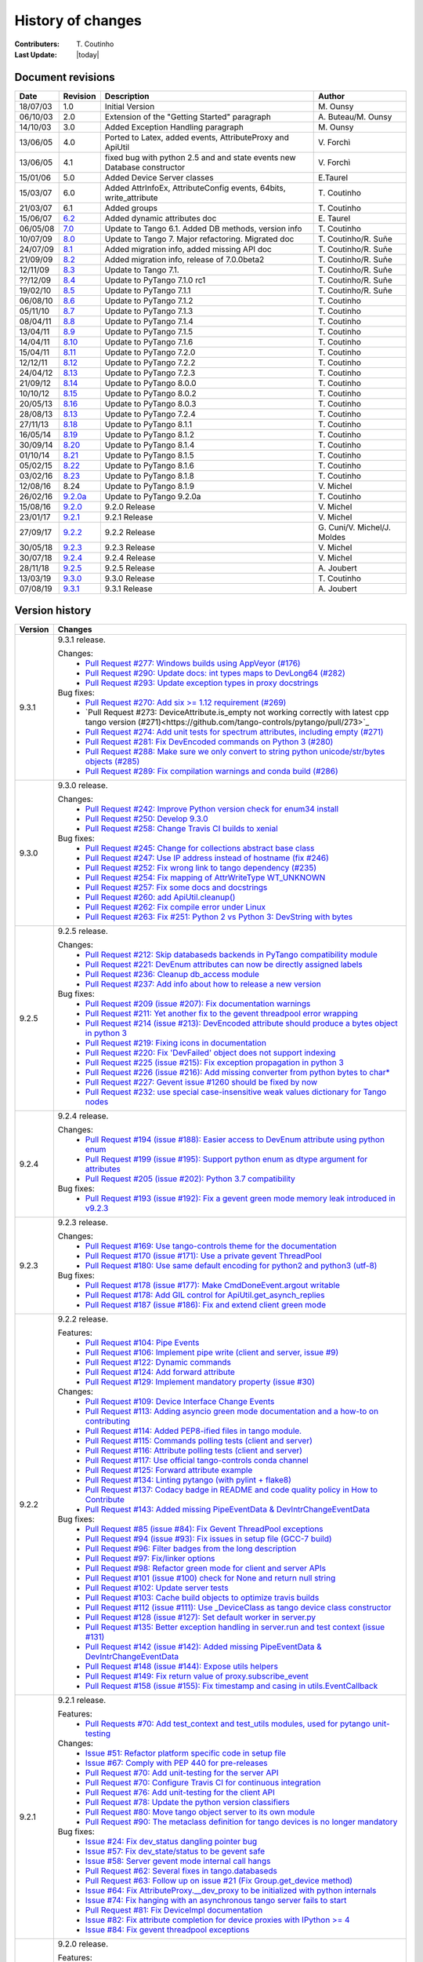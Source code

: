 .. _pytango-history-changes:

==================
History of changes
==================

:Contributers: T\. Coutinho

:Last Update: |today|

.. _pytango-revisions:

Document revisions
-------------------

+----------+----------------------------------------------------------------------------------+-----------------------------------------------------+--------------------------------+
| Date     | Revision                                                                         | Description                                         | Author                         |
+==========+==================================================================================+=====================================================+================================+
| 18/07/03 | 1.0                                                                              | Initial Version                                     | M\. Ounsy                      |
+----------+----------------------------------------------------------------------------------+-----------------------------------------------------+--------------------------------+
| 06/10/03 | 2.0                                                                              | Extension of the "Getting Started" paragraph        | A\. Buteau/M\. Ounsy           |
+----------+----------------------------------------------------------------------------------+-----------------------------------------------------+--------------------------------+
| 14/10/03 | 3.0                                                                              | Added Exception Handling paragraph                  | M\. Ounsy                      |
+----------+----------------------------------------------------------------------------------+-----------------------------------------------------+--------------------------------+
| 13/06/05 | 4.0                                                                              | Ported to Latex, added events, AttributeProxy       | V\. Forchì                     |
|          |                                                                                  | and ApiUtil                                         |                                |
+----------+----------------------------------------------------------------------------------+-----------------------------------------------------+--------------------------------+
|          |                                                                                  | fixed bug with python 2.5 and and state events      |                                |
| 13/06/05 | 4.1                                                                              | new Database constructor                            | V\. Forchì                     |
+----------+----------------------------------------------------------------------------------+-----------------------------------------------------+--------------------------------+
| 15/01/06 | 5.0                                                                              | Added Device Server classes                         | E\.Taurel                      |
+----------+----------------------------------------------------------------------------------+-----------------------------------------------------+--------------------------------+
| 15/03/07 | 6.0                                                                              | Added AttrInfoEx, AttributeConfig events, 64bits,   | T\. Coutinho                   |
|          |                                                                                  | write_attribute                                     |                                |
+----------+----------------------------------------------------------------------------------+-----------------------------------------------------+--------------------------------+
| 21/03/07 | 6.1                                                                              | Added groups                                        | T\. Coutinho                   |
+----------+----------------------------------------------------------------------------------+-----------------------------------------------------+--------------------------------+
| 15/06/07 | `6.2 <http://www.tango-controls.org/Documents/bindings/PyTango-3.0.3.pdf>`_      | Added dynamic attributes doc                        | E\. Taurel                     |
+----------+----------------------------------------------------------------------------------+-----------------------------------------------------+--------------------------------+
| 06/05/08 | `7.0 <http://www.tango-controls.org/Documents/bindings/PyTango-3.0.4.pdf>`_      | Update to Tango 6.1. Added DB methods, version info | T\. Coutinho                   |
+----------+----------------------------------------------------------------------------------+-----------------------------------------------------+--------------------------------+
| 10/07/09 | `8.0 <http://www.tango-controls.org/static/PyTango/v7/doc/html/index.html>`_     | Update to Tango 7. Major refactoring. Migrated doc  | T\. Coutinho/R\. Suñe          |
+----------+----------------------------------------------------------------------------------+-----------------------------------------------------+--------------------------------+
| 24/07/09 | `8.1 <http://www.tango-controls.org/static/PyTango/v7/doc/html/index.html>`_     | Added migration info, added missing API doc         | T\. Coutinho/R\. Suñe          |
+----------+----------------------------------------------------------------------------------+-----------------------------------------------------+--------------------------------+
| 21/09/09 | `8.2 <http://www.tango-controls.org/static/PyTango/v7/doc/html/index.html>`_     | Added migration info, release of 7.0.0beta2         | T\. Coutinho/R\. Suñe          |
+----------+----------------------------------------------------------------------------------+-----------------------------------------------------+--------------------------------+
| 12/11/09 | `8.3 <http://www.tango-controls.org/static/PyTango/v71/doc/html/index.html>`_    | Update to Tango 7.1.                                | T\. Coutinho/R\. Suñe          |
+----------+----------------------------------------------------------------------------------+-----------------------------------------------------+--------------------------------+
| ??/12/09 | `8.4 <http://www.tango-controls.org/static/PyTango/v71rc1/doc/html/index.html>`_ | Update to PyTango 7.1.0 rc1                         | T\. Coutinho/R\. Suñe          |
+----------+----------------------------------------------------------------------------------+-----------------------------------------------------+--------------------------------+
| 19/02/10 | `8.5 <http://www.tango-controls.org/static/PyTango/v711/doc/html/index.html>`_   | Update to PyTango 7.1.1                             | T\. Coutinho/R\. Suñe          |
+----------+----------------------------------------------------------------------------------+-----------------------------------------------------+--------------------------------+
| 06/08/10 | `8.6 <http://www.tango-controls.org/static/PyTango/v712/doc/html/index.html>`_   | Update to PyTango 7.1.2                             | T\. Coutinho                   |
+----------+----------------------------------------------------------------------------------+-----------------------------------------------------+--------------------------------+
| 05/11/10 | `8.7 <http://www.tango-controls.org/static/PyTango/v713/doc/html/index.html>`_   | Update to PyTango 7.1.3                             | T\. Coutinho                   |
+----------+----------------------------------------------------------------------------------+-----------------------------------------------------+--------------------------------+
| 08/04/11 | `8.8 <http://www.tango-controls.org/static/PyTango/v714/doc/html/index.html>`_   | Update to PyTango 7.1.4                             | T\. Coutinho                   |
+----------+----------------------------------------------------------------------------------+-----------------------------------------------------+--------------------------------+
| 13/04/11 | `8.9 <http://www.tango-controls.org/static/PyTango/v715/doc/html/index.html>`_   | Update to PyTango 7.1.5                             | T\. Coutinho                   |
+----------+----------------------------------------------------------------------------------+-----------------------------------------------------+--------------------------------+
| 14/04/11 | `8.10 <http://www.tango-controls.org/static/PyTango/v716/doc/html/index.html>`_  | Update to PyTango 7.1.6                             | T\. Coutinho                   |
+----------+----------------------------------------------------------------------------------+-----------------------------------------------------+--------------------------------+
| 15/04/11 | `8.11 <http://www.tango-controls.org/static/PyTango/v720/doc/html/index.html>`_  | Update to PyTango 7.2.0                             | T\. Coutinho                   |
+----------+----------------------------------------------------------------------------------+-----------------------------------------------------+--------------------------------+
| 12/12/11 | `8.12 <http://www.tango-controls.org/static/PyTango/v722/doc/html/index.html>`_  | Update to PyTango 7.2.2                             | T\. Coutinho                   |
+----------+----------------------------------------------------------------------------------+-----------------------------------------------------+--------------------------------+
| 24/04/12 | `8.13 <http://www.tango-controls.org/static/PyTango/v723/doc/html/index.html>`_  | Update to PyTango 7.2.3                             | T\. Coutinho                   |
+----------+----------------------------------------------------------------------------------+-----------------------------------------------------+--------------------------------+
| 21/09/12 | `8.14 <http://www.tango-controls.org/static/PyTango/v800/doc/html/index.html>`_  | Update to PyTango 8.0.0                             | T\. Coutinho                   |
+----------+----------------------------------------------------------------------------------+-----------------------------------------------------+--------------------------------+
| 10/10/12 | `8.15 <http://www.tango-controls.org/static/PyTango/v802/doc/html/index.html>`_  | Update to PyTango 8.0.2                             | T\. Coutinho                   |
+----------+----------------------------------------------------------------------------------+-----------------------------------------------------+--------------------------------+
| 20/05/13 | `8.16 <http://www.tango-controls.org/static/PyTango/v803/doc/html/index.html>`_  | Update to PyTango 8.0.3                             | T\. Coutinho                   |
+----------+----------------------------------------------------------------------------------+-----------------------------------------------------+--------------------------------+
| 28/08/13 | `8.13 <http://www.tango-controls.org/static/PyTango/v723/doc/html/index.html>`_  | Update to PyTango 7.2.4                             | T\. Coutinho                   |
+----------+----------------------------------------------------------------------------------+-----------------------------------------------------+--------------------------------+
| 27/11/13 | `8.18 <http://www.tango-controls.org/static/PyTango/v811/doc/html/index.html>`_  | Update to PyTango 8.1.1                             | T\. Coutinho                   |
+----------+----------------------------------------------------------------------------------+-----------------------------------------------------+--------------------------------+
| 16/05/14 | `8.19 <http://www.tango-controls.org/static/PyTango/v812/doc/html/index.html>`_  | Update to PyTango 8.1.2                             | T\. Coutinho                   |
+----------+----------------------------------------------------------------------------------+-----------------------------------------------------+--------------------------------+
| 30/09/14 | `8.20 <http://www.tango-controls.org/static/PyTango/v814/doc/html/index.html>`_  | Update to PyTango 8.1.4                             | T\. Coutinho                   |
+----------+----------------------------------------------------------------------------------+-----------------------------------------------------+--------------------------------+
| 01/10/14 | `8.21 <http://www.tango-controls.org/static/PyTango/v815/doc/html/index.html>`_  | Update to PyTango 8.1.5                             | T\. Coutinho                   |
+----------+----------------------------------------------------------------------------------+-----------------------------------------------------+--------------------------------+
| 05/02/15 | `8.22 <http://www.esrf.fr/computing/cs/tango/pytango/v816/index.html>`_          | Update to PyTango 8.1.6                             | T\. Coutinho                   |
+----------+----------------------------------------------------------------------------------+-----------------------------------------------------+--------------------------------+
| 03/02/16 | `8.23 <http://www.esrf.fr/computing/cs/tango/pytango/v818/index.html>`_          | Update to PyTango 8.1.8                             | T\. Coutinho                   |
+----------+----------------------------------------------------------------------------------+-----------------------------------------------------+--------------------------------+
| 12/08/16 |  8.24                                                                            | Update to PyTango 8.1.9                             | V\. Michel                     |
+----------+----------------------------------------------------------------------------------+-----------------------------------------------------+--------------------------------+
| 26/02/16 | `9.2.0a <http://www.esrf.fr/computing/cs/tango/pytango/v920>`_                   | Update to PyTango 9.2.0a                            | T\. Coutinho                   |
+----------+----------------------------------------------------------------------------------+-----------------------------------------------------+--------------------------------+
| 15/08/16 | `9.2.0 <http://pytango.readthedocs.io/en/v9.2.0>`_                               | 9.2.0 Release                                       | V\. Michel                     |
+----------+----------------------------------------------------------------------------------+-----------------------------------------------------+--------------------------------+
| 23/01/17 | `9.2.1 <http://pytango.readthedocs.io/en/v9.2.1>`_                               | 9.2.1 Release                                       | V\. Michel                     |
+----------+----------------------------------------------------------------------------------+-----------------------------------------------------+--------------------------------+
| 27/09/17 | `9.2.2 <http://pytango.readthedocs.io/en/v9.2.2>`_                               | 9.2.2 Release                                       | G\. Cuni/V\. Michel/J\. Moldes |
+----------+----------------------------------------------------------------------------------+-----------------------------------------------------+--------------------------------+
| 30/05/18 | `9.2.3 <http://pytango.readthedocs.io/en/v9.2.3>`_                               | 9.2.3 Release                                       | V\. Michel                     |
+----------+----------------------------------------------------------------------------------+-----------------------------------------------------+--------------------------------+
| 30/07/18 | `9.2.4 <http://pytango.readthedocs.io/en/v9.2.4>`_                               | 9.2.4 Release                                       | V\. Michel                     |
+----------+----------------------------------------------------------------------------------+-----------------------------------------------------+--------------------------------+
| 28/11/18 | `9.2.5 <http://pytango.readthedocs.io/en/v9.2.5>`_                               | 9.2.5 Release                                       | A\. Joubert                    |
+----------+----------------------------------------------------------------------------------+-----------------------------------------------------+--------------------------------+
| 13/03/19 | `9.3.0 <http://pytango.readthedocs.io/en/v9.3.0>`_                               | 9.3.0 Release                                       | T\. Coutinho                   |
+----------+----------------------------------------------------------------------------------+-----------------------------------------------------+--------------------------------+
| 07/08/19 | `9.3.1 <http://pytango.readthedocs.io/en/v9.3.1>`_                               | 9.3.1 Release                                       | A\. Joubert                    |
+----------+----------------------------------------------------------------------------------+-----------------------------------------------------+--------------------------------+

.. _pytango-version-history:

Version history
---------------

+----------+-----------------------------------------------------------------------------------------------------------------------------------------------------------------------+
| Version  | Changes                                                                                                                                                               |
+==========+=======================================================================================================================================================================+
| 9.3.1    | 9.3.1 release.                                                                                                                                                        |
|          |                                                                                                                                                                       |
|          | Changes:                                                                                                                                                              |
|          |     - `Pull Request #277: Windows builds using AppVeyor (#176) <https://github.com/tango-controls/pytango/pull/277>`_                                                 |
|          |     - `Pull Request #290: Update docs: int types maps to DevLong64 (#282) <https://github.com/tango-controls/pytango/pull/290>`_                                      |
|          |     - `Pull Request #293: Update exception types in proxy docstrings <https://github.com/tango-controls/pytango/pull/293>`_                                           |
|          |                                                                                                                                                                       |
|          | Bug fixes:                                                                                                                                                            |
|          |     - `Pull Request #270: Add six >= 1.12 requirement (#269) <https://github.com/tango-controls/pytango/pull/270>`_                                                   |
|          |     - `Pull Request #273: DeviceAttribute.is_empty not working correctly with latest cpp tango version (#271)<https://github.com/tango-controls/pytango/pull/273>`_   |
|          |     - `Pull Request #274: Add unit tests for spectrum attributes, including empty (#271) <https://github.com/tango-controls/pytango/pull/274>`_                       |
|          |     - `Pull Request #281: Fix DevEncoded commands on Python 3 (#280) <https://github.com/tango-controls/pytango/pull/281>`_                                           |
|          |     - `Pull Request #288: Make sure we only convert to string python unicode/str/bytes objects (#285) <https://github.com/tango-controls/pytango/pull/288>`_          |
|          |     - `Pull Request #289: Fix compilation warnings and conda build (#286) <https://github.com/tango-controls/pytango/pull/289>`_                                      |
|          |                                                                                                                                                                       |
+----------+-----------------------------------------------------------------------------------------------------------------------------------------------------------------------+
| 9.3.0    | 9.3.0 release.                                                                                                                                                        |
|          |                                                                                                                                                                       |
|          | Changes:                                                                                                                                                              |
|          |     - `Pull Request #242: Improve Python version check for enum34 install <https://github.com/tango-controls/pytango/pull/242>`_                                      |
|          |     - `Pull Request #250: Develop 9.3.0 <https://github.com/tango-controls/pytango/pull/250>`_                                                                        |
|          |     - `Pull Request #258: Change Travis CI builds to xenial <https://github.com/tango-controls/pytango/pull/258>`_                                                    |
|          |                                                                                                                                                                       |
|          | Bug fixes:                                                                                                                                                            |
|          |     - `Pull Request #245: Change for collections abstract base class <https://github.com/tango-controls/pytango/pull/245>`_                                           |
|          |     - `Pull Request #247: Use IP address instead of hostname (fix #246) <https://github.com/tango-controls/pytango/pull/247>`_                                        |
|          |     - `Pull Request #252: Fix wrong link to tango dependency (#235) <https://github.com/tango-controls/pytango/pull/252>`_                                            |
|          |     - `Pull Request #254: Fix mapping of AttrWriteType WT_UNKNOWN <https://github.com/tango-controls/pytango/pull/254>`_                                              |
|          |     - `Pull Request #257: Fix some docs and docstrings <https://github.com/tango-controls/pytango/pull/257>`_                                                         |
|          |     - `Pull Request #260: add ApiUtil.cleanup() <https://github.com/tango-controls/pytango/pull/260>`_                                                                |
|          |     - `Pull Request #262: Fix compile error under Linux <https://github.com/tango-controls/pytango/pull/262>`_                                                        |
|          |     - `Pull Request #263: Fix #251: Python 2 vs Python 3: DevString with bytes <https://github.com/tango-controls/pytango/pull/263>`_                                 |
|          |                                                                                                                                                                       |
+----------+-----------------------------------------------------------------------------------------------------------------------------------------------------------------------+
| 9.2.5    | 9.2.5 release.                                                                                                                                                        |
|          |                                                                                                                                                                       |
|          | Changes:                                                                                                                                                              |
|          |     - `Pull Request #212: Skip databaseds backends in PyTango compatibility module  <https://github.com/tango-controls/pytango/pull/212>`_                            |
|          |     - `Pull Request #221: DevEnum attributes can now be directly assigned labels <https://github.com/tango-controls/pytango/pull/221>`_                               |
|          |     - `Pull Request #236: Cleanup db_access module  <https://github.com/tango-controls/pytango/pull/236>`_                                                            |
|          |     - `Pull Request #237: Add info about how to release a new version  <https://github.com/tango-controls/pytango/pull/237>`_                                         |
|          |                                                                                                                                                                       |
|          | Bug fixes:                                                                                                                                                            |
|          |     - `Pull Request #209 (issue #207): Fix documentation warnings  <https://github.com/tango-controls/pytango/pull/209>`_                                             |
|          |     - `Pull Request #211: Yet another fix to the gevent threadpool error wrapping  <https://github.com/tango-controls/pytango/pull/211>`_                             |
|          |     - `Pull Request #214 (issue #213): DevEncoded attribute should produce a bytes object in python 3  <https://github.com/tango-controls/pytango/pull/214>`_         |
|          |     - `Pull Request #219: Fixing icons in documentation  <https://github.com/tango-controls/pytango/pull/219>`_                                                       |
|          |     - `Pull Request #220: Fix 'DevFailed' object does not support indexing <https://github.com/tango-controls/pytango/pull/220>`_                                     |
|          |     - `Pull Request #225 (issue #215): Fix exception propagation in python 3  <https://github.com/tango-controls/pytango/pull/225>`_                                  |
|          |     - `Pull Request #226 (issue #216): Add missing converter from python bytes to char*  <https://github.com/tango-controls/pytango/pull/226>`_                       |
|          |     - `Pull Request #227: Gevent issue #1260 should be fixed by now  <https://github.com/tango-controls/pytango/pull/227>`_                                           |
|          |     - `Pull Request #232: use special case-insensitive weak values dictionary for Tango nodes <https://github.com/tango-controls/pytango/pull/232>`_                  |
|          |                                                                                                                                                                       |
+----------+-----------------------------------------------------------------------------------------------------------------------------------------------------------------------+
| 9.2.4    | 9.2.4 release.                                                                                                                                                        |
|          |                                                                                                                                                                       |
|          | Changes:                                                                                                                                                              |
|          |     - `Pull Request #194 (issue #188): Easier access to DevEnum attribute using python enum <https://github.com/tango-controls/pytango/pull/194>`_                    |
|          |     - `Pull Request #199 (issue #195): Support python enum as dtype argument for attributes <https://github.com/tango-controls/pytango/pull/199>`_                    |
|          |     - `Pull Request #205 (issue #202): Python 3.7 compatibility <https://github.com/tango-controls/pytango/pull/205>`_                                                |
|          |                                                                                                                                                                       |
|          | Bug fixes:                                                                                                                                                            |
|          |     - `Pull Request #193 (issue #192): Fix a gevent green mode memory leak introduced in v9.2.3 <https://github.com/tango-controls/pytango/pull/193>`_                |
|          |                                                                                                                                                                       |
+----------+-----------------------------------------------------------------------------------------------------------------------------------------------------------------------+
| 9.2.3    | 9.2.3 release.                                                                                                                                                        |
|          |                                                                                                                                                                       |
|          | Changes:                                                                                                                                                              |
|          |     - `Pull Request #169: Use tango-controls theme for the documentation <https://github.com/tango-controls/pytango/pull/169>`_                                       |
|          |     - `Pull Request #170 (issue #171): Use a private gevent ThreadPool <https://github.com/tango-controls/pytango/pull/170>`_                                         |
|          |     - `Pull Request #180: Use same default encoding for python2 and python3 (utf-8) <https://github.com/tango-controls/pytango/pull/180>`_                            |
|          |                                                                                                                                                                       |
|          | Bug fixes:                                                                                                                                                            |
|          |     - `Pull Request #178 (issue #177): Make CmdDoneEvent.argout writable <https://github.com/tango-controls/pytango/pull/178>`_                                       |
|          |     - `Pull Request #178: Add GIL control for ApiUtil.get_asynch_replies <https://github.com/tango-controls/pytango/pull/178>`_                                       |
|          |     - `Pull Request #187 (issue #186): Fix and extend client green mode <https://github.com/tango-controls/pytango/pull/187>`_                                        |
|          |                                                                                                                                                                       |
+----------+-----------------------------------------------------------------------------------------------------------------------------------------------------------------------+
| 9.2.2    | 9.2.2 release.                                                                                                                                                        |
|          |                                                                                                                                                                       |
|          | Features:                                                                                                                                                             |
|          |     - `Pull Request #104: Pipe Events <https://github.com/tango-controls/pytango/pull/104>`_                                                                          |
|          |     - `Pull Request #106: Implement pipe write (client and server, issue #9) <https://github.com/tango-controls/pytango/pull/106>`_                                   |
|          |     - `Pull Request #122: Dynamic commands <https://github.com/tango-controls/pytango/pull/122>`_                                                                     |
|          |     - `Pull Request #124: Add forward attribute <https://github.com/tango-controls/pytango/pull/124>`_                                                                |
|          |     - `Pull Request #129: Implement mandatory property (issue #30) <https://github.com/tango-controls/pytango/pull/129>`_                                             |
|          |                                                                                                                                                                       |
|          | Changes:                                                                                                                                                              |
|          |     - `Pull Request #109: Device Interface Change Events <https://github.com/tango-controls/pytango/pull/109>`_                                                       |
|          |     - `Pull Request #113: Adding asyncio green mode documentation and a how-to on contributing <https://github.com/tango-controls/pytango/pull/113>`_                 |
|          |     - `Pull Request #114: Added PEP8-ified files in tango module. <https://github.com/tango-controls/pytango/pull/114>`_                                              |
|          |     - `Pull Request #115: Commands polling tests (client and server) <https://github.com/tango-controls/pytango/pull/115>`_                                           |
|          |     - `Pull Request #116: Attribute polling tests (client and server) <https://github.com/tango-controls/pytango/pull/116>`_                                          |
|          |     - `Pull Request #117: Use official tango-controls conda channel <https://github.com/tango-controls/pytango/pull/117>`_                                            |
|          |     - `Pull Request #125: Forward attribute example <https://github.com/tango-controls/pytango/pull/125>`_                                                            |
|          |     - `Pull Request #134: Linting pytango (with pylint + flake8) <https://github.com/tango-controls/pytango/pull/134>`_                                               |
|          |     - `Pull Request #137: Codacy badge in README and code quality policy in How to Contribute <https://github.com/tango-controls/pytango/pull/137>`_                  |
|          |     - `Pull Request #143: Added missing PipeEventData & DevIntrChangeEventData <https://github.com/tango-controls/pytango/pull/143>`_                                 |
|          |                                                                                                                                                                       |
|          | Bug fixes:                                                                                                                                                            |
|          |     - `Pull Request #85 (issue #84): Fix Gevent ThreadPool exceptions <https://github.com/tango-controls/pytango/pull/85>`_                                           |
|          |     - `Pull Request #94 (issue #93): Fix issues in setup file (GCC-7 build) <https://github.com/tango-controls/pytango/pull/94>`_                                     |
|          |     - `Pull Request #96: Filter badges from the long description <https://github.com/tango-controls/pytango/pull/96>`_                                                |
|          |     - `Pull Request #97: Fix/linker options <https://github.com/tango-controls/pytango/pull/97>`_                                                                     |
|          |     - `Pull Request #98: Refactor green mode for client and server APIs <https://github.com/tango-controls/pytango/pull/98>`_                                         |
|          |     - `Pull Request #101 (issue #100) check for None and return null string <https://github.com/tango-controls/pytango/pull/101>`_                                    |
|          |     - `Pull Request #102: Update server tests <https://github.com/tango-controls/pytango/pull/102>`_                                                                  |
|          |     - `Pull Request #103: Cache build objects to optimize travis builds <https://github.com/tango-controls/pytango/pull/103>`_                                        |
|          |     - `Pull Request #112 (issue #111): Use _DeviceClass as tango device class constructor <https://github.com/tango-controls/pytango/pull/112>`_                      |
|          |     - `Pull Request #128 (issue #127): Set default worker in server.py <https://github.com/tango-controls/pytango/pull/128>`_                                         |
|          |     - `Pull Request #135: Better exception handling in server.run and test context (issue #131) <https://github.com/tango-controls/pytango/pull/135>`_                |
|          |     - `Pull Request #142 (issue #142): Added missing PipeEventData & DevIntrChangeEventData <https://github.com/tango-controls/pytango/pull/143>`_                    |
|          |     - `Pull Request #148 (issue #144): Expose utils helpers <https://github.com/tango-controls/pytango/pull/148>`_                                                    |
|          |     - `Pull Request #149: Fix return value of proxy.subscribe_event <https://github.com/tango-controls/pytango/pull/149>`_                                            |
|          |     - `Pull Request #158 (issue #155): Fix timestamp and casing in utils.EventCallback <https://github.com/tango-controls/pytango/pull/158>`_                         |
|          |                                                                                                                                                                       |
+----------+-----------------------------------------------------------------------------------------------------------------------------------------------------------------------+
| 9.2.1    | 9.2.1 release.                                                                                                                                                        |
|          |                                                                                                                                                                       |
|          | Features:                                                                                                                                                             |
|          |     - `Pull Requests #70: Add test_context and test_utils modules, used for pytango unit-testing <https://github.com/tango-cs/pytango/issues/70>`_                    |
|          |                                                                                                                                                                       |
|          | Changes:                                                                                                                                                              |
|          |     - `Issue #51: Refactor platform specific code in setup file <https://github.com/tango-cs/pytango/issues/51>`_                                                     |
|          |     - `Issue #67: Comply with PEP 440 for pre-releases <https://github.com/tango-cs/pytango/issues/67>`_                                                              |
|          |     - `Pull Request #70: Add unit-testing for the server API <https://github.com/tango-cs/pytango/issues/70>`_                                                        |
|          |     - `Pull Request #70: Configure Travis CI for continuous integration <https://github.com/tango-cs/pytango/issues/70>`_                                             |
|          |     - `Pull Request #76: Add unit-testing for the client API <https://github.com/tango-cs/pytango/issues/76>`_                                                        |
|          |     - `Pull Request #78: Update the python version classifiers <https://github.com/tango-cs/pytango/issues/78>`_                                                      |
|          |     - `Pull Request #80: Move tango object server to its own module <https://github.com/tango-cs/pytango/issues/80>`_                                                 |
|          |     - `Pull Request #90: The metaclass definition for tango devices is no longer mandatory <https://github.com/tango-cs/pytango/issues/90>`_                          |
|          |                                                                                                                                                                       |
|          | Bug fixes:                                                                                                                                                            |
|          |     - `Issue #24: Fix dev_status dangling pointer bug <https://github.com/tango-cs/pytango/issues/24>`_                                                               |
|          |     - `Issue #57: Fix dev_state/status to be gevent safe <https://github.com/tango-cs/pytango/issues/57>`_                                                            |
|          |     - `Issue #58: Server gevent mode internal call hangs <https://github.com/tango-cs/pytango/issues/58>`_                                                            |
|          |     - `Pull Request #62: Several fixes in tango.databaseds <https://github.com/tango-cs/pytango/issues/62>`_                                                          |
|          |     - `Pull Request #63: Follow up on issue #21 (Fix Group.get_device method) <https://github.com/tango-cs/pytango/issues/63>`_                                       |
|          |     - `Issue #64: Fix AttributeProxy.__dev_proxy to be initialized with python internals <https://github.com/tango-cs/pytango/issues/64>`_                            |
|          |     - `Issue #74: Fix hanging with an asynchronous tango server fails to start <https://github.com/tango-cs/pytango/issues/74>`_                                      |
|          |     - `Pull Request #81: Fix DeviceImpl documentation <https://github.com/tango-cs/pytango/issues/81>`_                                                               |
|          |     - `Issue #82: Fix attribute completion for device proxies with IPython >= 4 <https://github.com/tango-cs/pytango/issues/82>`_                                     |
|          |     - `Issue #84: Fix gevent threadpool exceptions <https://github.com/tango-cs/pytango/issues/84>`_                                                                  |
|          |                                                                                                                                                                       |
+----------+-----------------------------------------------------------------------------------------------------------------------------------------------------------------------+
| 9.2.0    | 9.2.0 release.                                                                                                                                                        |
|          |                                                                                                                                                                       |
|          | Features:                                                                                                                                                             |
|          |                                                                                                                                                                       |
|          |     - `Issue #37: Add display_level and polling_period as optional arguments to command decorator <https://github.com/tango-cs/pytango/issues/37>`_                   |
|          |                                                                                                                                                                       |
|          | Bug fixes:                                                                                                                                                            |
|          |                                                                                                                                                                       |
|          |     - Fix cache problem when using `DeviceProxy` through an `AttributeProxy`                                                                                          |
|          |     - Fix compilation on several platforms                                                                                                                            |
|          |     - `Issue #19: Defining new members in DeviceProxy has side effects <https://github.com/tango-cs/pytango/issues/19>`_                                              |
|          |     - Fixed bug in `beacon.add_device`                                                                                                                                |
|          |     - Fix for `get_device_list` if server_name is '*'                                                                                                                 |
|          |     - Fix `get_device_attribute_property2` if `prop_attr` is not `None`                                                                                               |
|          |     - Accept `StdStringVector` in `put_device_property`                                                                                                               |
|          |     - Map 'int' to DevLong64 and 'uint' to DevULong64                                                                                                                 |
|          |     - `Issue #22: Fix push_data_ready_event() deadlock <https://github.com/tango-cs/pytango/issues/22>`_                                                              |
|          |     - `Issue #28: Fix compilation error for constants.cpp <https://github.com/tango-cs/pytango/issues/28>`_                                                           |
|          |     - `Issue #21: Fix Group.get_device method <https://github.com/tango-cs/pytango/issues/21>`_                                                                       |
|          |     - `Issue #33: Fix internal server documentation <https://github.com/tango-cs/pytango/issues/33>`_                                                                 |
|          |                                                                                                                                                                       |
|          | Changes:                                                                                                                                                              |
|          |     - Move ITango to another project                                                                                                                                  |
|          |     - Use `setuptools` instead of `distutils`                                                                                                                         |
|          |     - Add `six` as a requirement                                                                                                                                      |
|          |     - Refactor directory structure                                                                                                                                    |
|          |     - Rename `PyTango` module to `tango` (`import PyTango` still works for backward compatibility)                                                                    |
|          |     - Add a ReST readme for GitHub and PyPI                                                                                                                           |
|          |                                                                                                                                                                       |
|          | ITango changes (moved to another project):                                                                                                                            |
|          |     - Fix itango event logger for python 3                                                                                                                            |
|          |     - Avoid deprecation warning with IPython 4.x                                                                                                                      |
|          |     - Use entry points instead of scripts                                                                                                                             |
|          |                                                                                                                                                                       |
+----------+-----------------------------------------------------------------------------------------------------------------------------------------------------------------------+
| 9.2.0a   | 9.2 alpha release. Missing:                                                                                                                                           |
|          |                                                                                                                                                                       |
|          |     - writtable pipes (client and server)                                                                                                                             |
|          |     - dynamic commands (server)                                                                                                                                       |
|          |     - device interface change event (client and server)                                                                                                               |
|          |     - pipe event (client and server)                                                                                                                                  |
|          |                                                                                                                                                                       |
|          | Bug fixes:                                                                                                                                                            |
|          |                                                                                                                                                                       |
|          |     - `776:  [pytango][8.1.8] SyntaxError: invalid syntax <https://sourceforge.net/p/tango-cs/bugs/776/>`_                                                            |
+----------+-----------------------------------------------------------------------------------------------------------------------------------------------------------------------+
| 8.1.9    | Features:                                                                                                                                                             |
|          |                                                                                                                                                                       |
|          |     - `PR #2: asyncio support for both client and server API <https://github.com/tango-cs/pytango/pull/2>`_                                                           |
|          |     - `PR #6: Expose AutoTangoMonitor and AutoTangoAllowThreads <https://github.com/tango-cs/pytango/pull/6>`_                                                        |
|          |                                                                                                                                                                       |
|          | Bug fixes:                                                                                                                                                            |
|          |                                                                                                                                                                       |
|          |     - `PR #31: Get -l flags from pkg-config <https://github.com/tango-cs/pytango/pull/31>`_                                                                           |
|          |     - `PR #15: Rename itango script to itango3 for python3 <https://github.com/tango-cs/pytango/pull/15>`_                                                            |
|          |     - `PR #14: Avoid deprecation warning with IPython 4.x <https://github.com/tango-cs/pytango/pull/14>`_                                                             |
+----------+-----------------------------------------------------------------------------------------------------------------------------------------------------------------------+
| 8.1.8    | Features:                                                                                                                                                             |
|          |                                                                                                                                                                       |
|          |     - `PR #3: Add a run_server class method to Device <https://github.com/tango-cs/pytango/pull/3>`_                                                                  |
|          |     - `PR #4: Add device inheritance <https://github.com/tango-cs/pytango/pull/4>`_                                                                                   |
|          |     - `110:  device property with auto update in database <https://sourceforge.net/p/tango-cs/feature-requests/110>`_                                                 |
|          |                                                                                                                                                                       |
|          | Bug fixes:                                                                                                                                                            |
|          |                                                                                                                                                                       |
|          |     - `690: Description attribute property <https://sourceforge.net/p/tango-cs/bugs/690/>`_                                                                           |
|          |     - `700: [pytango] useless files in the source distribution <https://sourceforge.net/p/tango-cs/bugs/700/>`_                                                       |
|          |     - `701: Memory leak in command with list argument <https://sourceforge.net/p/tango-cs/bugs/701/>`_                                                                |
|          |     - `704: Assertion failure when calling command with string array input type <https://sourceforge.net/p/tango-cs/bugs/704/>`_                                      |
|          |     - `705: Support boost_python lib name on Gentoo  <https://sourceforge.net/p/tango-cs/bugs/705/>`_                                                                 |
|          |     - `714: Memory leak in PyTango for direct server command calls <https://sourceforge.net/p/tango-cs/bugs/714>`_                                                    |
|          |     - `718: OverflowErrors with float types in 8.1.6 <https://sourceforge.net/p/tango-cs/bugs/718/>`_                                                                 |
|          |     - `724: PyTango DeviceProxy.command_inout(<str>) memory leaks <https://sourceforge.net/p/tango-cs/bugs/724/>`_                                                    |
|          |     - `736: pytango FTBFS with python 3.4 <https://sourceforge.net/p/tango-cs/bugs/736/>`_                                                                            |
|          |     - `747: PyTango event callback in gevent mode gets called in non main thread <https://sourceforge.net/p/tango-cs/bugs/736/>`_                                     |
+----------+-----------------------------------------------------------------------------------------------------------------------------------------------------------------------+
| 8.1.6    | Bug fixes:                                                                                                                                                            |
|          |                                                                                                                                                                       |
|          |     - `698: PyTango.Util discrepancy <https://sourceforge.net/p/tango-cs/bugs/698>`_                                                                                  |
|          |     - `697: PyTango.server.run does not accept old Device style classes <https://sourceforge.net/p/tango-cs/bugs/697>`_                                               |
+----------+-----------------------------------------------------------------------------------------------------------------------------------------------------------------------+
| 8.1.5    | Bug fixes:                                                                                                                                                            |
|          |                                                                                                                                                                       |
|          |     - `687: [pytango] 8.1.4 unexpected files in the source package <https://sourceforge.net/p/tango-cs/bugs/687/>`_                                                   |
|          |     - `688: PyTango 8.1.4 new style server commands don't work <https://sourceforge.net/p/tango-cs/bugs/688/>`_                                                       |
+----------+-----------------------------------------------------------------------------------------------------------------------------------------------------------------------+
| 8.1.4    | Features:                                                                                                                                                             |
|          |                                                                                                                                                                       |
|          |     - `107: Nice to check Tango/PyTango version at runtime <https://sourceforge.net/p/tango-cs/feature-requests/107>`_                                                |
|          |                                                                                                                                                                       |
|          | Bug fixes:                                                                                                                                                            |
|          |                                                                                                                                                                       |
|          |     - `659: segmentation fault when unsubscribing from events <https://sourceforge.net/p/tango-cs/bugs/659/>`_                                                        |
|          |     - `664: problem while installing PyTango 8.1.1 with pip (using pip 1.4.1) <https://sourceforge.net/p/tango-cs/bugs/664/>`_                                        |
|          |     - `678: [pytango] 8.1.2 unexpected files in the source package  <https://sourceforge.net/p/tango-cs/bugs/678/>`_                                                  |
|          |     - `679: PyTango.server tries to import missing __builtin__ module on Python 3 <https://sourceforge.net/p/tango-cs/bugs/679/>`_                                    |
|          |     - `680: Cannot import PyTango.server.run <https://sourceforge.net/p/tango-cs/bugs/680/>`_                                                                         |
|          |     - `686: Device property substitution for a multi-device server <https://sourceforge.net/p/tango-cs/bugs/686/>`_                                                   |
+----------+-----------------------------------------------------------------------------------------------------------------------------------------------------------------------+
| 8.1.3    | *SKIPPED*                                                                                                                                                             |
+----------+-----------------------------------------------------------------------------------------------------------------------------------------------------------------------+
| 8.1.2    | Features:                                                                                                                                                             |
|          |                                                                                                                                                                       |
|          |     - `98: PyTango.server.server_run needs additional post_init_callback parameter <https://sourceforge.net/p/tango-cs/feature-requests/98>`_                         |
|          |     - `102: DevEncoded attribute should support a python buffer object <https://sourceforge.net/p/tango-cs/feature-requests/102>`_                                    |
|          |     - `103: Make creation of *EventData objects possible in PyTango <https://sourceforge.net/p/tango-cs/feature-requests/103>`_                                       |
|          |                                                                                                                                                                       |
|          | Bug fixes:                                                                                                                                                            |
|          |                                                                                                                                                                       |
|          |     - `641: python3 error handling issue <https://sourceforge.net/p/tango-cs/bugs/641/>`_                                                                             |
|          |     - `648: PyTango unicode method parameters fail <https://sourceforge.net/p/tango-cs/bugs/648/>`_                                                                   |
|          |     - `649: write_attribute of spectrum/image fails in PyTango without numpy <https://sourceforge.net/p/tango-cs/bugs/649/>`_                                         |
|          |     - `650: [pytango] 8.1.1 not compatible with ipyton 1.2.0-rc1 <https://sourceforge.net/p/tango-cs/bugs/650/>`_                                                     |
|          |     - `651: PyTango segmentation fault when run a DS that use attr_data.py <https://sourceforge.net/p/tango-cs/bugs/651/>`_                                           |
|          |     - `660: command_inout_asynch (polling mode) fails <https://sourceforge.net/p/tango-cs/bugs/660/>`_                                                                |
|          |     - `666: PyTango shutdown sometimes blocks. <https://sourceforge.net/p/tango-cs/bugs/666/>`_                                                                       |
+----------+-----------------------------------------------------------------------------------------------------------------------------------------------------------------------+
| 8.1.1    | Features:                                                                                                                                                             |
|          |                                                                                                                                                                       |
|          |     - Implemented tango C++ 8.1 API                                                                                                                                   |
|          |                                                                                                                                                                       |
|          | Bug fixes:                                                                                                                                                            |
|          |                                                                                                                                                                       |
|          |     - `527: set_value() for ULong64 <https://sourceforge.net/p/tango-cs/bugs/527/>`_                                                                                  |
|          |     - `573: [pytango] python3 error with unregistered device <https://sourceforge.net/p/tango-cs/bugs/573/>`_                                                         |
|          |     - `611: URGENT fail to write attribute with PyTango 8.0.3 <https://sourceforge.net/p/tango-cs/bugs/611/>`_                                                        |
|          |     - `612: [pytango][8.0.3] failed to build from source on s390 <https://sourceforge.net/p/tango-cs/bugs/612/>`_                                                     |
|          |     - `615: Threading problem when setting a DevULong64 attribute <https://sourceforge.net/p/tango-cs/bugs/615/>`_                                                    |
|          |     - `622: PyTango broken when running on Ubuntu 13 <https://sourceforge.net/p/tango-cs/bugs/622/>`_                                                                 |
|          |     - `626: attribute_history extraction can raised an exception <https://sourceforge.net/p/tango-cs/bugs/626/>`_                                                     |
|          |     - `628: Problem in installing PyTango 8.0.3 on Scientific Linux 6 <https://sourceforge.net/p/tango-cs/bugs/628/>`_                                                |
|          |     - `635: Reading of ULong64 attributes does not work <https://sourceforge.net/p/tango-cs/bugs/635/>`_                                                              |
|          |     - `636: PyTango log messages are not filtered by level <https://sourceforge.net/p/tango-cs/bugs/636/>`_                                                           |
|          |     - `637: [pytango] segfault doing write_attribute on Group <https://sourceforge.net/p/tango-cs/bugs/637/>`_                                                        |
+----------+-----------------------------------------------------------------------------------------------------------------------------------------------------------------------+
| 8.1.0    | *SKIPPED*                                                                                                                                                             |
+----------+-----------------------------------------------------------------------------------------------------------------------------------------------------------------------+
| 8.0.3    | Features:                                                                                                                                                             |
|          |     - `88: Implement Util::server_set_event_loop method in python <https://sourceforge.net/p/tango-cs/feature-requests/88>`_                                          |
|          |                                                                                                                                                                       |
|          | Bug fixes:                                                                                                                                                            |
|          |                                                                                                                                                                       |
|          |     - `3576353: [pytango] segfault on 'RestartServer' <https://sourceforge.net/tracker/?func=detail&aid=3576353&group_id=57612&atid=484769>`_                         |
|          |     - `3579062: [pytango] Attribute missing methods <https://sourceforge.net/tracker/?func=detail&aid=3579062&group_id=57612&atid=484769>`_                           |
|          |     - `3586337: [pytango] Some DeviceClass methods are not python safe <https://sourceforge.net/tracker/?func=detail&aid=3586337&group_id=57612&atid=484769>`_        |
|          |     - `3598514: DeviceProxy.__setattr__ break python's descriptors <https://sourceforge.net/tracker/?func=detail&aid=3598514&group_id=57612&atid=484769>`_            |
|          |     - `3607779: [pytango] IPython 0.10 error <https://sourceforge.net/tracker/?func=detail&aid=3607779&group_id=57612&atid=484769>`_                                  |
|          |     - `598: Import DLL by PyTango failed on windows <https://sourceforge.net/p/tango-cs/bugs/598/>`_                                                                  |
|          |     - `605: [pytango] use distutils.version module <https://sourceforge.net/p/tango-cs/bugs/605/>`_                                                                   |
+----------+-----------------------------------------------------------------------------------------------------------------------------------------------------------------------+
| 8.0.2    | Bug fixes:                                                                                                                                                            |
|          |                                                                                                                                                                       |
|          |     - `3570970: [pytango] problem during the python3 building <https://sourceforge.net/tracker/?func=detail&aid=3570970&group_id=57612&atid=484769>`_                 |
|          |     - `3570971: [pytango] itango does not work without qtconsole <https://sourceforge.net/tracker/?func=detail&aid=3570971&group_id=57612&atid=484769>`_              |
|          |     - `3570972: [pytango] warning/error when building 8.0.0 <https://sourceforge.net/tracker/?func=detail&aid=3570972&group_id=57612&atid=484769>`_                   |
|          |     - `3570975: [pytango] problem during use of python3 version <https://sourceforge.net/tracker/?func=detail&aid=3570975&group_id=57612&atid=484769>`_               |
|          |     - `3574099: [pytango] compile error with gcc < 4.5 <https://sourceforge.net/tracker/?func=detail&aid=3574099&group_id=57612&atid=484769>`_                        |
+----------+-----------------------------------------------------------------------------------------------------------------------------------------------------------------------+
| 8.0.1    | *SKIPPED*                                                                                                                                                             |
+----------+-----------------------------------------------------------------------------------------------------------------------------------------------------------------------+
| 8.0.0    | Features:                                                                                                                                                             |
|          |                                                                                                                                                                       |
|          |     - Implemented tango C++ 8.0 API                                                                                                                                   |
|          |     - Python 3k compatible                                                                                                                                            |
|          |                                                                                                                                                                       |
|          | Bug fixes:                                                                                                                                                            |
|          |                                                                                                                                                                       |
|          |     - `3023857: DevEncoded write attribute not supported <https://sourceforge.net/tracker/?func=detail&aid=3023857&group_id=57612&atid=484769>`_                      |
|          |     - `3521545: [pytango] problem with tango profile <https://sourceforge.net/tracker/?func=detail&aid=3521545&group_id=57612&atid=484769>`_                          |
|          |     - `3530535: PyTango group writting fails <https://sourceforge.net/tracker/?func=detail&aid=3530535&group_id=57612&atid=484769>`_                                  |
|          |     - `3564959: EncodedAttribute.encode_xxx() methods don't accept bytearray  <https://sourceforge.net/tracker/?func=detail&aid=3564959&group_id=57612&atid=484769>`_ |
+----------+-----------------------------------------------------------------------------------------------------------------------------------------------------------------------+
| 7.2.4    | Bug fixes:                                                                                                                                                            |
|          |                                                                                                                                                                       |
|          |     - `551: [pytango] Some DeviceClass methods are not python safe <https://sourceforge.net/p/tango-cs/bugs/551/>`_                                                   |
+----------+-----------------------------------------------------------------------------------------------------------------------------------------------------------------------+
| 7.2.3    | Features:                                                                                                                                                             |
|          |                                                                                                                                                                       |
|          |     - `3495607: DeviceClass.device_name_factory is missing <https://sourceforge.net/tracker/?func=detail&aid=3495607&group_id=57612&atid=484772>`_                    |
|          |                                                                                                                                                                       |
|          | Bug fixes:                                                                                                                                                            |
|          |                                                                                                                                                                       |
|          |     - `3103588: documentation of PyTango.Attribute.Group <https://sourceforge.net/tracker/?func=detail&aid=3103588&group_id=57612&atid=484769>`_                      |
|          |     - `3458336: Problem with pytango 7.2.2 <https://sourceforge.net/tracker/?func=detail&aid=3458336&group_id=57612&atid=484769>`_                                    |
|          |     - `3463377: PyTango memory leak in read encoded attribute <https://sourceforge.net/tracker/?func=detail&aid=3463377&group_id=57612&atid=484769>`_                 |
|          |     - `3487930: [pytango] wrong python dependency <https://sourceforge.net/tracker/?func=detail&aid=3487930&group_id=57612&atid=484769>`_                             |
|          |     - `3511509: Attribute.set_value_date_quality for encoded does not work <https://sourceforge.net/tracker/?func=detail&aid=3511509&group_id=57612&atid=484769>`_    |
|          |     - `3514457: [pytango]  TANGO_HOST multi-host support <https://sourceforge.net/tracker/?func=detail&aid=3514457&group_id=57612&atid=484769>`_                      |
|          |     - `3520739: command_history(...) in  PyTango <https://sourceforge.net/tracker/?func=detail&aid=3520739&group_id=57612&atid=484769>`_                              |
+----------+-----------------------------------------------------------------------------------------------------------------------------------------------------------------------+
| 7.2.2    | Features:                                                                                                                                                             |
|          |                                                                                                                                                                       |
|          |     - `3305251: DS dynamic attributes discards some Attr properties <https://sourceforge.net/tracker/?func=detail&aid=3305251&group_id=57612&atid=484769>`_           |
|          |     - `3365792: DeviceProxy.<cmd_name> could be documented <https://sourceforge.net/tracker/?func=detail&aid=3365792&group_id=57612&atid=484772>`_                    |
|          |     - `3386079: add support for ipython 0.11 <https://sourceforge.net/tracker/?func=detail&aid=3386079&group_id=57612&atid=484772>`_                                  |
|          |     - `3437654: throw python exception as tango exception <https://sourceforge.net/tracker/?func=detail&aid=3437654&group_id=57612&atid=484772>`_                     |
|          |     - `3447477: spock profile installation <https://sourceforge.net/tracker/?func=detail&aid=3447477&group_id=57612&atid=484772>`_                                    |
|          |                                                                                                                                                                       |
|          | Bug fixes:                                                                                                                                                            |
|          |                                                                                                                                                                       |
|          |     - `3372371: write attribute of DevEncoded doesn't work <https://sourceforge.net/tracker/?func=detail&aid=3372371&group_id=57612&atid=484769>`_                    |
|          |     - `3374026: [pytango] pyflakes warning <https://sourceforge.net/tracker/?func=detail&aid=3374026&group_id=57612&atid=484769>`_                                    |
|          |     - `3404771: PyTango.MultiAttribute.get_attribute_list missing <https://sourceforge.net/tracker/?func=detail&aid=3404771&group_id=57612&atid=484769>`_             |
|          |     - `3405580: PyTango.MultiClassAttribute missing <https://sourceforge.net/tracker/?func=detail&aid=3405580&group_id=57612&atid=484769>`_                           |
+----------+-----------------------------------------------------------------------------------------------------------------------------------------------------------------------+
| 7.2.1    | *SKIPPED*                                                                                                                                                             |
+----------+-----------------------------------------------------------------------------------------------------------------------------------------------------------------------+
| 7.2.0    | Features:                                                                                                                                                             |
|          |                                                                                                                                                                       |
|          |     - `3286678: Add missing EncodedAttribute JPEG methods <https://sourceforge.net/tracker/?func=detail&aid=3286678&group_id=57612&atid=484772>`_                     |
+----------+-----------------------------------------------------------------------------------------------------------------------------------------------------------------------+
| 7.1.6    | Bug fixes:                                                                                                                                                            |
|          |                                                                                                                                                                       |
|          |     - 7.1.5 distribution is missing some files                                                                                                                        |
+----------+-----------------------------------------------------------------------------------------------------------------------------------------------------------------------+
| 7.1.5    | Bug fixes:                                                                                                                                                            |
|          |                                                                                                                                                                       |
|          |     - `3284174: 7.1.4 does not build with gcc 4.5 and tango 7.2.6 <https://sourceforge.net/tracker/?func=detail&aid=3284174&group_id=57612&atid=484769>`_             |
|          |     - `3284265: [pytango][7.1.4] a few files without licence and copyright <https://sourceforge.net/tracker/?func=detail&aid=3284265&group_id=57612&atid=484769>`_    |
|          |     - `3284318: copyleft vs copyright <https://sourceforge.net/tracker/?func=detail&aid=3284318&group_id=57612&atid=484769>`_                                         |
|          |     - `3284434: [pytango][doc] few ERROR during the doc generation <https://sourceforge.net/tracker/?func=detail&aid=3284434&group_id=57612&atid=484769>`_            |
|          |     - `3284435: [pytango][doc] few warning during the doc generation <https://sourceforge.net/tracker/?func=detail&aid=3284435&group_id=57612&atid=484769>`_          |
|          |     - `3284440: [pytango][spock] the profile can't be installed <https://sourceforge.net/tracker/?func=detail&aid=3284440&group_id=57612&atid=484769>`_               |
|          |     - `3285185: PyTango Device Server does not load Class Properties values <https://sourceforge.net/tracker/?func=detail&aid=3285185&group_id=57612&atid=484769>`_   |
|          |     - `3286055: PyTango 7.1.x DS using Tango C++ 7.2.x seg faults on exit <https://sourceforge.net/tracker/?func=detail&aid=3286055&group_id=57612&atid=484769>`_     |
+----------+-----------------------------------------------------------------------------------------------------------------------------------------------------------------------+
| 7.1.4    | Features:                                                                                                                                                             |
|          |                                                                                                                                                                       |
|          |     - `3274309: Generic Callback for events <https://sourceforge.net/tracker/?func=detail&aid=3274309&group_id=57612&atid=484772>`_                                   |
|          |                                                                                                                                                                       |
|          | Bug fixes:                                                                                                                                                            |
|          |                                                                                                                                                                       |
|          |     - `3011775: Seg Faults due to removed dynamic attributes <https://sourceforge.net/tracker/?func=detail&aid=3011775&group_id=57612&atid=484769>`_                  |
|          |     - `3105169: PyTango 7.1.3 does not compile with Tango 7.2.X <https://sourceforge.net/tracker/?func=detail&aid=3105169&group_id=57612&atid=484769>`_               |
|          |     - `3107243: spock profile does not work with python 2.5 <https://sourceforge.net/tracker/?func=detail&aid=3107243&group_id=57612&atid=484769>`_                   |
|          |     - `3124427: PyTango.WAttribute.set_max_value() changes min value <https://sourceforge.net/tracker/?func=detail&aid=3124427&group_id=57612&atid=484769>`_          |
|          |     - `3170399: Missing documentation about is_<attr>_allowed method <https://sourceforge.net/tracker/?func=detail&aid=3170399&group_id=57612&atid=484769>`_          |
|          |     - `3189082: Missing get_properties() for Attribute class <https://sourceforge.net/tracker/?func=detail&aid=3189082&group_id=57612&atid=484769>`_                  |
|          |     - `3196068: delete_device() not called after server_admin.Kill() <https://sourceforge.net/tracker/?func=detail&aid=3196068&group_id=57612&atid=484769>`_          |
|          |     - `3257286: Binding crashes when reading a WRITE string attribute <https://sourceforge.net/tracker/?func=detail&aid=3257286&group_id=57612&atid=484769>`_         |
|          |     - `3267628: DP.read_attribute(, extract=List/tuple) write value is wrong <https://sourceforge.net/tracker/?func=detail&aid=3267628&group_id=57612&atid=484769>`_  |
|          |     - `3274262: Database.is_multi_tango_host missing <https://sourceforge.net/tracker/?func=detail&aid=3274262&group_id=57612&atid=484769>`_                          |
|          |     - `3274319: EncodedAttribute is missing in PyTango (<= 7.1.3) <https://sourceforge.net/tracker/?func=detail&aid=3274319&group_id=57612&atid=484769>`_             |
|          |     - `3277269: read_attribute(DevEncoded) is not numpy as expected <https://sourceforge.net/tracker/?func=detail&aid=3277269&group_id=57612&atid=484769>`_           |
|          |     - `3278946: DeviceAttribute copy constructor is not working <https://sourceforge.net/tracker/?func=detail&aid=3278946&group_id=57612&atid=484769>`_               |
|          |                                                                                                                                                                       |
|          | Documentation:                                                                                                                                                        |
|          |                                                                                                                                                                       |
|          |     - Added :ref:`utilities` chapter                                                                                                                                  |
|          |     - Added :ref:`encoded` chapter                                                                                                                                    |
|          |     - Improved :ref:`server` chapter                                                                                                                                  |
+----------+-----------------------------------------------------------------------------------------------------------------------------------------------------------------------+
| 7.1.3    | Features:                                                                                                                                                             |
|          |                                                                                                                                                                       |
|          |     - tango logging with print statement                                                                                                                              |
|          |     - tango logging with decorators                                                                                                                                   |
|          |     - from sourceforge:                                                                                                                                               |
|          |     - `3060380: ApiUtil should be exported to PyTango  <https://sourceforge.net/tracker/?func=detail&aid=3060380&group_id=57612&atid=484772>`_                        |
|          |                                                                                                                                                                       |
|          | Bug fixes:                                                                                                                                                            |
|          |                                                                                                                                                                       |
|          |     - added licence header to all source code files                                                                                                                   |
|          |     - spock didn't work without TANGO_HOST env. variable (it didn't recognize tangorc)                                                                                |
|          |     - spock should give a proper message if it tries to be initialized outside ipython                                                                                |
|          |                                                                                                                                                                       |
|          |     - `3048798: licence issue GPL != LGPL <https://sourceforge.net/tracker/?func=detail&aid=3048798&group_id=57612&atid=484769>`_                                     |
|          |     - `3073378: DeviceImpl.signal_handler raising exception crashes DS <https://sourceforge.net/tracker/?func=detail&aid=3073378&group_id=57612&atid=484769>`_        |
|          |     - `3088031: Python DS unable to read DevVarBooleanArray property <https://sourceforge.net/tracker/?func=detail&aid=3088031&group_id=57612&atid=484769>`_          |
|          |     - `3102776: PyTango 7.1.2 does not work with python 2.4 & boost 1.33.0 <https://sourceforge.net/tracker/?func=detail&aid=3102776&group_id=57612&atid=484769>`_    |
|          |     - `3102778: Fix compilation warnings in linux <https://sourceforge.net/tracker/?func=detail&aid=3102778&group_id=57612&atid=484769>`_                             |
+----------+-----------------------------------------------------------------------------------------------------------------------------------------------------------------------+
| 7.1.2    | Features:                                                                                                                                                             |
|          |                                                                                                                                                                       |
|          |     - `2995964: Dynamic device creation <https://sourceforge.net/tracker/?func=detail&aid=2995964&group_id=57612&atid=484772>`_                                       |
|          |     - `3010399: The DeviceClass.get_device_list that exists in C++ is missing <https://sourceforge.net/tracker/?func=detail&aid=3010399&group_id=57612&atid=484772>`_ |
|          |     - `3023686: Missing DeviceProxy.<attribute name> <https://sourceforge.net/tracker/?func=detail&aid=3023686&group_id=57612&atid=484772>`_                          |
|          |     - `3025396: DeviceImpl is missing some CORBA methods <https://sourceforge.net/tracker/?func=detail&aid=3025396&group_id=57612&atid=484772>`_                      |
|          |     - `3032005: IPython extension for PyTango <https://sourceforge.net/tracker/?func=detail&aid=3032005&group_id=57612&atid=484772>`_                                 |
|          |     - `3033476: Make client objects pickable <https://sourceforge.net/tracker/?func=detail&aid=3033476&group_id=57612&atid=484772>`_                                  |
|          |     - `3039902: PyTango.Util.add_class would be useful <https://sourceforge.net/tracker/?func=detail&aid=3039902&group_id=57612&atid=484772>`_                        |
|          |                                                                                                                                                                       |
|          | Bug fixes:                                                                                                                                                            |
|          |                                                                                                                                                                       |
|          |     - `2975940: DS command with DevVarCharArray return type fails <https://sourceforge.net/tracker/?func=detail&aid=2975940&group_id=57612&atid=484769>`_             |
|          |     - `3000467: DeviceProxy.unlock is LOCKING instead of unlocking! <https://sourceforge.net/tracker/?func=detail&aid=3000467&group_id=57612&atid=484769>`_           |
|          |     - `3010395: Util.get_device_* methods don't work <https://sourceforge.net/tracker/?func=detail&aid=3010395&group_id=57612&atid=484769>`_                          |
|          |     - `3010425: Database.dev_name does not work <https://sourceforge.net/tracker/?func=detail&aid=3010425&group_id=57612&atid=484769>`_                               |
|          |     - `3016949: command_inout_asynch callback does not work <https://sourceforge.net/tracker/?func=detail&aid=3016949&group_id=57612&atid=484769>`_                   |
|          |     - `3020300: PyTango does not compile with gcc 4.1.x <https://sourceforge.net/tracker/?func=detail&aid=3020300&group_id=57612&atid=484769>`_                       |
|          |     - `3030399: Database put(delete)_attribute_alias generates segfault <https://sourceforge.net/tracker/?func=detail&aid=3030399&group_id=57612&atid=484769>`_       |
+----------+-----------------------------------------------------------------------------------------------------------------------------------------------------------------------+
| 7.1.1    | Features:                                                                                                                                                             |
|          |                                                                                                                                                                       |
|          |     - Improved setup script                                                                                                                                           |
|          |     - Interfaced with PyPI                                                                                                                                            |
|          |     - Cleaned build script warnings due to unclean python C++ macro definitions                                                                                       |
|          |     - `2985993: PyTango numpy command support <https://sourceforge.net/tracker/?func=detail&aid=2985993&group_id=57612&atid=484772>`_                                 |
|          |     - `2971217: PyTango.GroupAttrReplyList slicing <https://sourceforge.net/tracker/?func=detail&aid=2971217&group_id=57612&atid=484772>`_                            |
|          |                                                                                                                                                                       |
|          | Bug fixes:                                                                                                                                                            |
|          |                                                                                                                                                                       |
|          |     - `2983299: Database.put_property() deletes the property <https://sourceforge.net/tracker/?func=detail&aid=2983299&group_id=57612&atid=484769>`_                  |
|          |     - `2953689: can not write_attribute scalar/spectrum/image <https://sourceforge.net/tracker/?func=detail&aid=2953689&group_id=57612&atid=484769>`_                 |
|          |     - `2953030: PyTango doc installation <https://sourceforge.net/tracker/?func=detail&aid=2953030&group_id=57612&atid=484769>`_                                      |
+----------+-----------------------------------------------------------------------------------------------------------------------------------------------------------------------+
| 7.1.0    | Features:                                                                                                                                                             |
|          |                                                                                                                                                                       |
|          |     - `2908176: read_*, write_* and is_*_allowed() methods can now be defined <https://sourceforge.net/tracker/?func=detail&aid=2908176&group_id=57612&atid=484772>`_ |
|          |     - `2941036: TimeVal conversion to time and datetime <https://sourceforge.net/tracker/?func=detail&aid=2941036&group_id=57612&atid=484772>`_                       |
|          |     - added str representation on Attr, Attribute, DeviceImpl and DeviceClass                                                                                         |
|          |                                                                                                                                                                       |
|          | Bug fixes:                                                                                                                                                            |
|          |                                                                                                                                                                       |
|          |     - `2903755: get_device_properties() bug reading DevString properties <https://sourceforge.net/tracker/?func=detail&aid=2903755group_id=57612&atid=484769>`_       |
|          |     - `2909927: PyTango.Group.read_attribute() return values <https://sourceforge.net/tracker/?func=detail&aid=2909927&group_id=57612&atid=484769>`_                  |
|          |     - `2914194: DevEncoded does not work <https://sourceforge.net/tracker/?func=detail&aid=2914194&group_id=57612&atid=484769>`_                                      |
|          |     - `2916397: PyTango.DeviceAttribute copy constructor does not work <https://sourceforge.net/tracker/?func=detail&aid=2916397&group_id=57612&atid=484769>`_        |
|          |     - `2936173: PyTango.Group.read_attributes() fails <https://sourceforge.net/tracker/?func=detail&aid=2936173&group_id=57612&atid=484769>`_                         |
|          |     - `2949099: Missing PyTango.Except.print_error_stack <https://sourceforge.net/tracker/?func=detail&aid=2949099&group_id=57612&atid=484769>`_                      |
+----------+-----------------------------------------------------------------------------------------------------------------------------------------------------------------------+
| 7.1.0rc1 | Features:                                                                                                                                                             |
|          |                                                                                                                                                                       |
|          |     - v = image_attribute.get_write_value() returns square sequences (arrays of                                                                                       |
|          |       arrays, or numpy objects) now instead of flat lists. Also for spectrum                                                                                          |
|          |       attributes a numpy is returned by default now instead.                                                                                                          |
|          |     - image_attribute.set_value(v) accepts numpy arrays now or square sequences                                                                                       |
|          |       instead of just flat lists. So, dim_x and dim_y are useless now. Also the                                                                                       |
|          |       numpy path is faster.                                                                                                                                           |
|          |     - new enum AttrSerialModel                                                                                                                                        |
|          |     - Attribute new methods: set(get)_attr_serial_model, set_change_event,                                                                                            |
|          |       set_archive_event, is_change_event, is_check_change_event,                                                                                                      |
|          |       is_archive_criteria, is_check_archive_criteria, remove_configuration                                                                                            |
|          |     - added support for numpy scalars in tango operations like write_attribute                                                                                        |
|          |       (ex: now a DEV_LONG attribute can receive a numpy.int32 argument in a                                                                                           |
|          |       write_attribute method call)                                                                                                                                    |
|          |                                                                                                                                                                       |
|          | Bug fixes:                                                                                                                                                            |
|          |                                                                                                                                                                       |
|          |     - DeviceImpl.set_value for scalar attributes                                                                                                                      |
|          |     - DeviceImpl.push_***_event                                                                                                                                       |
|          |     - server commands with DevVar***StringArray as parameter or as return type                                                                                        |
|          |     - in windows,a bug in PyTango.Util prevented servers from starting up                                                                                             |
|          |     - DeviceImpl.get_device_properties for string properties assigns only first                                                                                       |
|          |       character of string to object member instead of entire string                                                                                                   |
|          |     - added missing methods to Util                                                                                                                                   |
|          |     - exported SubDevDiag class                                                                                                                                       |
|          |     - error in read/events of attributes of type DevBoolean READ_WRITE                                                                                                |
|          |     - error in automatic unsubscribe events of DeviceProxy when the object                                                                                            |
|          |       disapears (happens only on some compilers with some optimization flags)                                                                                         |
|          |     - fix possible bug when comparing attribute names in DeviceProxy                                                                                                  |
|          |     - pretty print of DevFailed -> fix deprecation warning in python 2.6                                                                                              |
|          |     - device class properties where not properly fetched when there is no                                                                                             |
|          |       property value defined                                                                                                                                          |
|          |     - memory leak when converting DevFailed exceptions from C++ to python                                                                                             |
|          |     - python device server file without extension does not start                                                                                                      |
|          |                                                                                                                                                                       |
|          | Documentation:                                                                                                                                                        |
|          |                                                                                                                                                                       |
|          |     - Improved FAQ                                                                                                                                                    |
|          |     - Improved compilation chapter                                                                                                                                    |
|          |     - Improved migration information                                                                                                                                  |
+----------+-----------------------------------------------------------------------------------------------------------------------------------------------------------------------+
